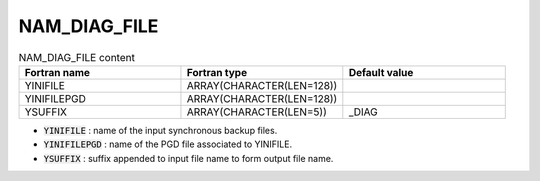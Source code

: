 .. _nam_diag_file:

NAM_DIAG_FILE
-----------------------------------------------------------------------------

.. csv-table:: NAM_DIAG_FILE content
   :header: "Fortran name", "Fortran type", "Default value"
   :widths: 30, 30, 30
   
   "YINIFILE","ARRAY(CHARACTER(LEN=128))",""
   "YINIFILEPGD","ARRAY(CHARACTER(LEN=128))",""
   "YSUFFIX","ARRAY(CHARACTER(LEN=5))","_DIAG"


* :code:`YINIFILE` : name of the input synchronous backup files.

* :code:`YINIFILEPGD` : name of the PGD file associated to YINIFILE.

* :code:`YSUFFIX` : suffix appended to input file name to form output file name.
